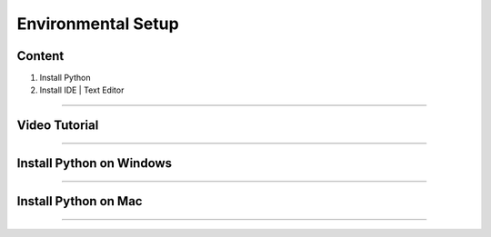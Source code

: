 Environmental Setup
===================

Content
-------
1. Install Python
2. Install IDE | Text Editor

-------------

Video Tutorial
--------------
.. raw:: html

   <iframe width="560" height="315" src="https://www.youtube.com/embed/MZ2_MRYK5fo" title="YouTube video player" frameborder="0" allow="accelerometer; autoplay; clipboard-write; encrypted-media; gyroscope; picture-in-picture" allowfullscreen></iframe>

-------------

**Install Python on Windows**
------------------------------------------
.. raw:: html

   <a href="_static/Install_Python_On_Windows_Operating_System.pdf" class="btn btn-neutral">Download Presentation</a>

------------

**Install Python on Mac**
------------------------------------------
.. raw:: html

   <a href="https://python.tutorials24x7.com/blog/how-to-install-python-3-9-on-mac" class="btn btn-neutral">Check Link</a>

------------